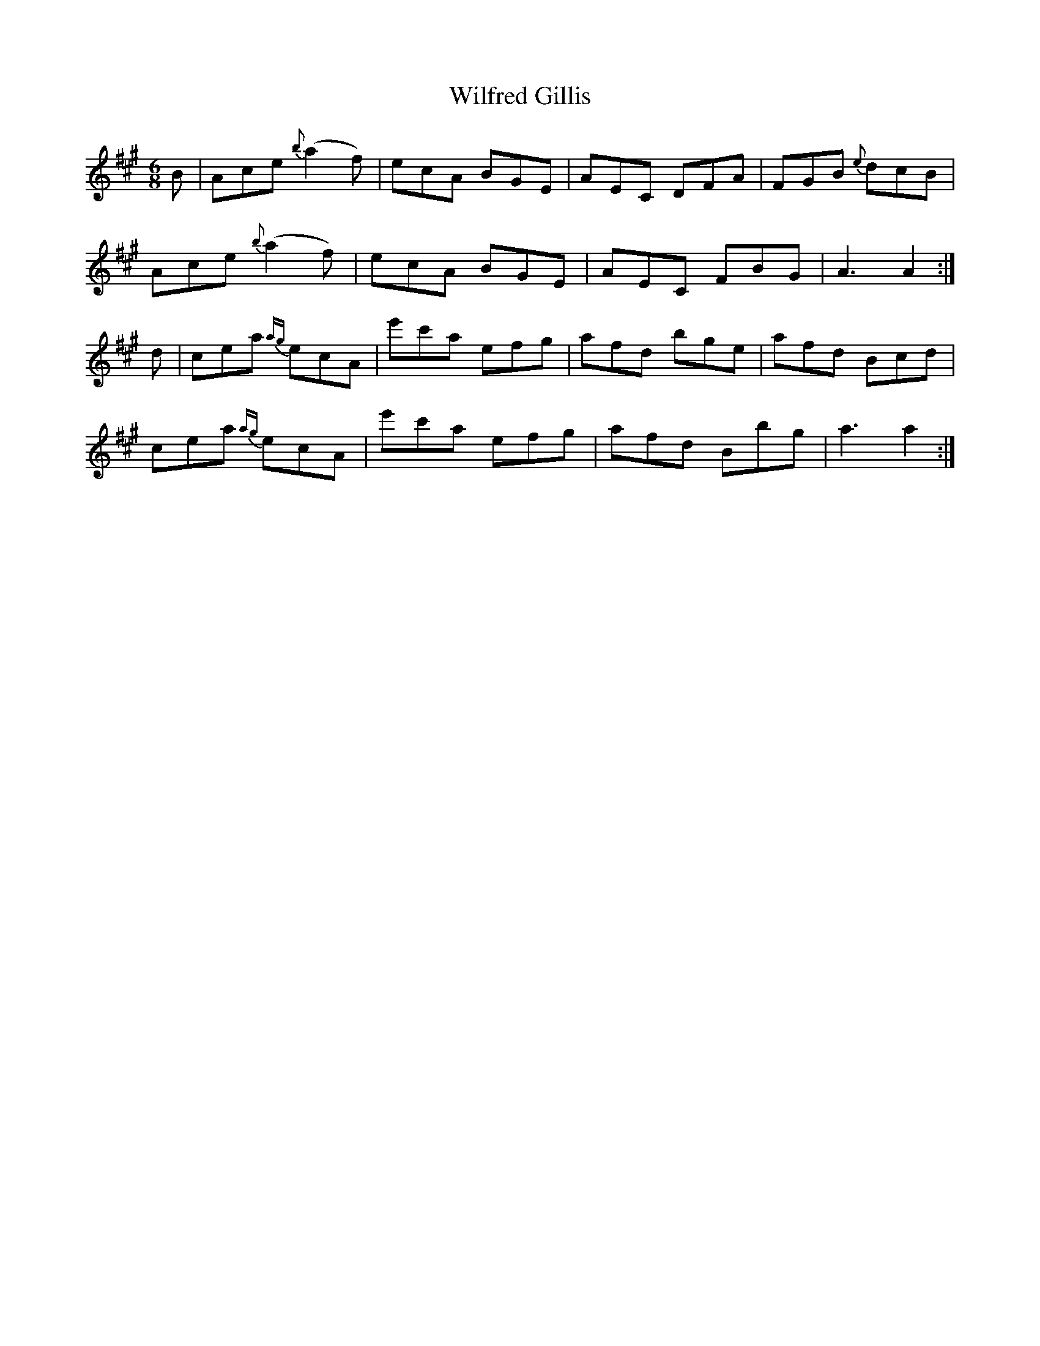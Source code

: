X: 42878
T: Wilfred Gillis
R: jig
M: 6/8
K: Amajor
B|Ace {b}(a2f)|ecA BGE|AEC DFA|FGB {e}dcB|
Ace {b}(a2f)|ecA BGE|AEC FBG|A3 A2:|
d|cea {ag}ecA|e'c'a efg|afd bge|afd Bcd|
cea {ag}ecA|e'c'a efg|afd Bbg|a3 a2:|

